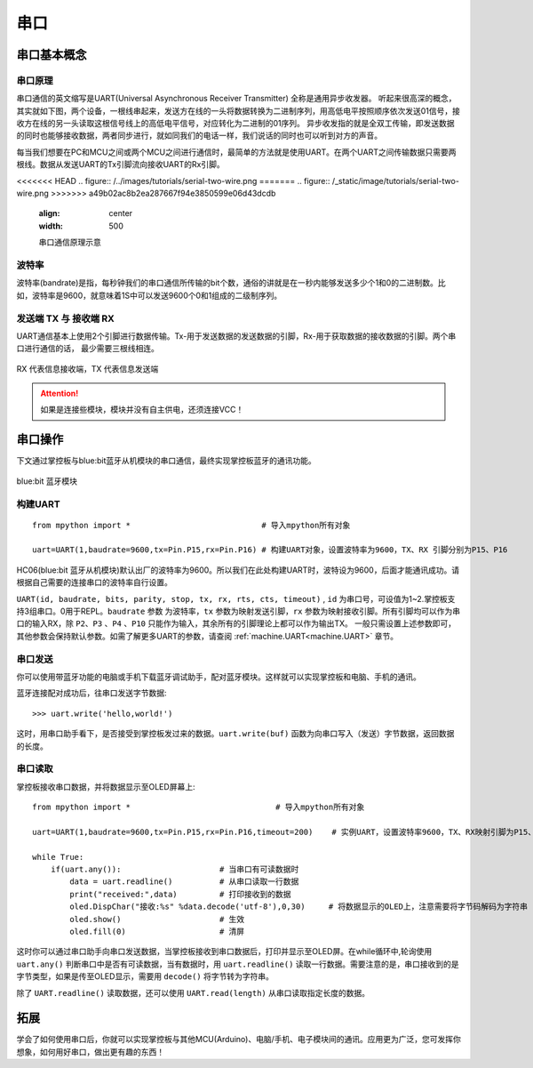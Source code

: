 串口
======

串口基本概念
-----------

串口原理
+++++++

串口通信的英文缩写是UART(Universal Asynchronous Receiver Transmitter) 全称是通用异步收发器。
听起来很高深的概念，其实就如下图，两个设备，一根线串起来，发送方在线的一头将数据转换为二进制序列，用高低电平按照顺序依次发送01信号，接收方在线的另一头读取这根信号线上的高低电平信号，对应转化为二进制的01序列。
异步收发指的就是全双工传输，即发送数据的同时也能够接收数据，两者同步进行，就如同我们的电话一样，我们说话的同时也可以听到对方的声音。


每当我们想要在PC和MCU之间或两个MCU之间进行通信时，最简单的方法就是使用UART。在两个UART之间传输数据只需要两根线。数据从发送UART的Tx引脚流向接收UART的Rx引脚。

<<<<<<< HEAD
.. figure:: /../images/tutorials/serial-two-wire.png
=======
.. figure:: /_static/image/tutorials/serial-two-wire.png
>>>>>>> a49b02ac8b2ea287667f94e3850599e06d43dcdb
    :align: center
    :width: 500

    串口通信原理示意


波特率
+++++

波特率(bandrate)是指，每秒钟我们的串口通信所传输的bit个数，通俗的讲就是在一秒内能够发送多少个1和0的二进制数。比如，波特率是9600，就意味着1S中可以发送9600个0和1组成的二级制序列。

发送端 TX 与 接收端 RX
+++++++++++++++++++++

UART通信基本上使用2个引脚进行数据传输。Tx-用于发送数据的发送数据的引脚，Rx-用于获取数据的接收数据的引脚。两个串口进行通信的话， 最少需要三根线相连。


.. figure:: /_static/image/tutorials/uart_pin.png
    :align: center
    :width: 250

    RX 代表信息接收端，TX 代表信息发送端

.. Attention:: 如果是连接些模块，模块并没有自主供电，还须连接VCC！


串口操作
--------

下文通过掌控板与blue:bit蓝牙从机模块的串口通信，最终实现掌控板蓝牙的通讯功能。

.. figure:: http://wiki.labplus.cn/images/a/a2/黑色传感器最终版12.20-11.png
    :align: center
    :width: 250

    blue:bit 蓝牙模块

构建UART
++++++++

::

    from mpython import *                            # 导入mpython所有对象

    uart=UART(1,baudrate=9600,tx=Pin.P15,rx=Pin.P16) # 构建UART对象，设置波特率为9600，TX、RX 引脚分别为P15、P16

HC06(blue:bit 蓝牙从机模块)默认出厂的波特率为9600。所以我们在此处构建UART时，波特设为9600，后面才能通讯成功。请根据自己需要的连接串口的波特率自行设置。


``UART(id, baudrate, bits, parity, stop, tx, rx, rts, cts, timeout)`` , ``id`` 为串口号，可设值为1~2.掌控板支持3组串口。0用于REPL。``baudrate`` 参数
为波特率，``tx`` 参数为映射发送引脚，``rx`` 参数为映射接收引脚。所有引脚均可以作为串口的输入RX，除 ``P2``、``P3`` 、``P4`` 、``P10`` 只能作为输入，其余所有的引脚理论上都可以作为输出TX。 一般只需设置上述参数即可，其他参数会保持默认参数。如需了解更多UART的参数，请查阅 :ref:`machine.UART<machine.UART>` 章节。

串口发送
+++++++

你可以使用带蓝牙功能的电脑或手机下载蓝牙调试助手，配对蓝牙模块。这样就可以实现掌控板和电脑、手机的通讯。

蓝牙连接配对成功后，往串口发送字节数据::

    >>> uart.write('hello,world!')

这时，用串口助手看下，是否接受到掌控板发过来的数据。``uart.write(buf)`` 函数为向串口写入（发送）字节数据，返回数据的长度。

串口读取
+++++++

掌控板接收串口数据，并将数据显示至OLED屏幕上::


    from mpython import *                               # 导入mpython所有对象

    uart=UART(1,baudrate=9600,tx=Pin.P15,rx=Pin.P16,timeout=200)    # 实例UART，设置波特率9600，TX、RX映射引脚为P15、P16，超时设为200ms

    while True:
        if(uart.any()):                     # 当串口有可读数据时
            data = uart.readline()          # 从串口读取一行数据
            print("received:",data)         # 打印接收到的数据
            oled.DispChar("接收:%s" %data.decode('utf-8'),0,30)     # 将数据显示的OLED上，注意需要将字节码解码为字符串
            oled.show()                     # 生效    
            oled.fill(0)                    # 清屏



这时你可以通过串口助手向串口发送数据，当掌控板接收到串口数据后，打印并显示至OLED屏。在while循环中,轮询使用 ``uart.any()`` 判断串口中是否有可读数据，当有数据时，用
``uart.readline()`` 读取一行数据。需要注意的是，串口接收到的是字节类型，如果是传至OLED显示，需要用 ``decode()`` 将字节转为字符串。

除了 ``UART.readline()`` 读取数据，还可以使用 ``UART.read(length)`` 从串口读取指定长度的数据。


拓展
------

学会了如何使用串口后，你就可以实现掌控板与其他MCU(Arduino)、电脑/手机、电子模块间的通讯。应用更为广泛，您可发挥你想象，如何用好串口，做出更有趣的东西！
